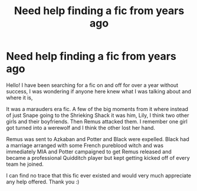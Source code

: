 #+TITLE: Need help finding a fic from years ago

* Need help finding a fic from years ago
:PROPERTIES:
:Author: LiliesAndMoss
:Score: 1
:DateUnix: 1602177933.0
:DateShort: 2020-Oct-08
:FlairText: What's That Fic?
:END:
Hello! I have been searching for a fic on and off for over a year without success, I was wondering if anyone here knew what I was talking about and where it is,

It was a marauders era fic. A few of the big moments from it where instead of just Snape going to the Shrieking Shack it was him, Lily, I think two other girls and their boyfriends. Then Remus attacked them. I remember one girl got turned into a werewolf and I think the other lost her hand.

Remus was sent to Azkaban and Potter and Black were expelled. Black had a marriage arranged with some French pureblood witch and was immediately MIA and Potter campaigned to get Remus released and became a professional Quidditch player but kept getting kicked off of every team he joined.

I can find no trace that this fic ever existed and would very much appreciate any help offered. Thank you :)

